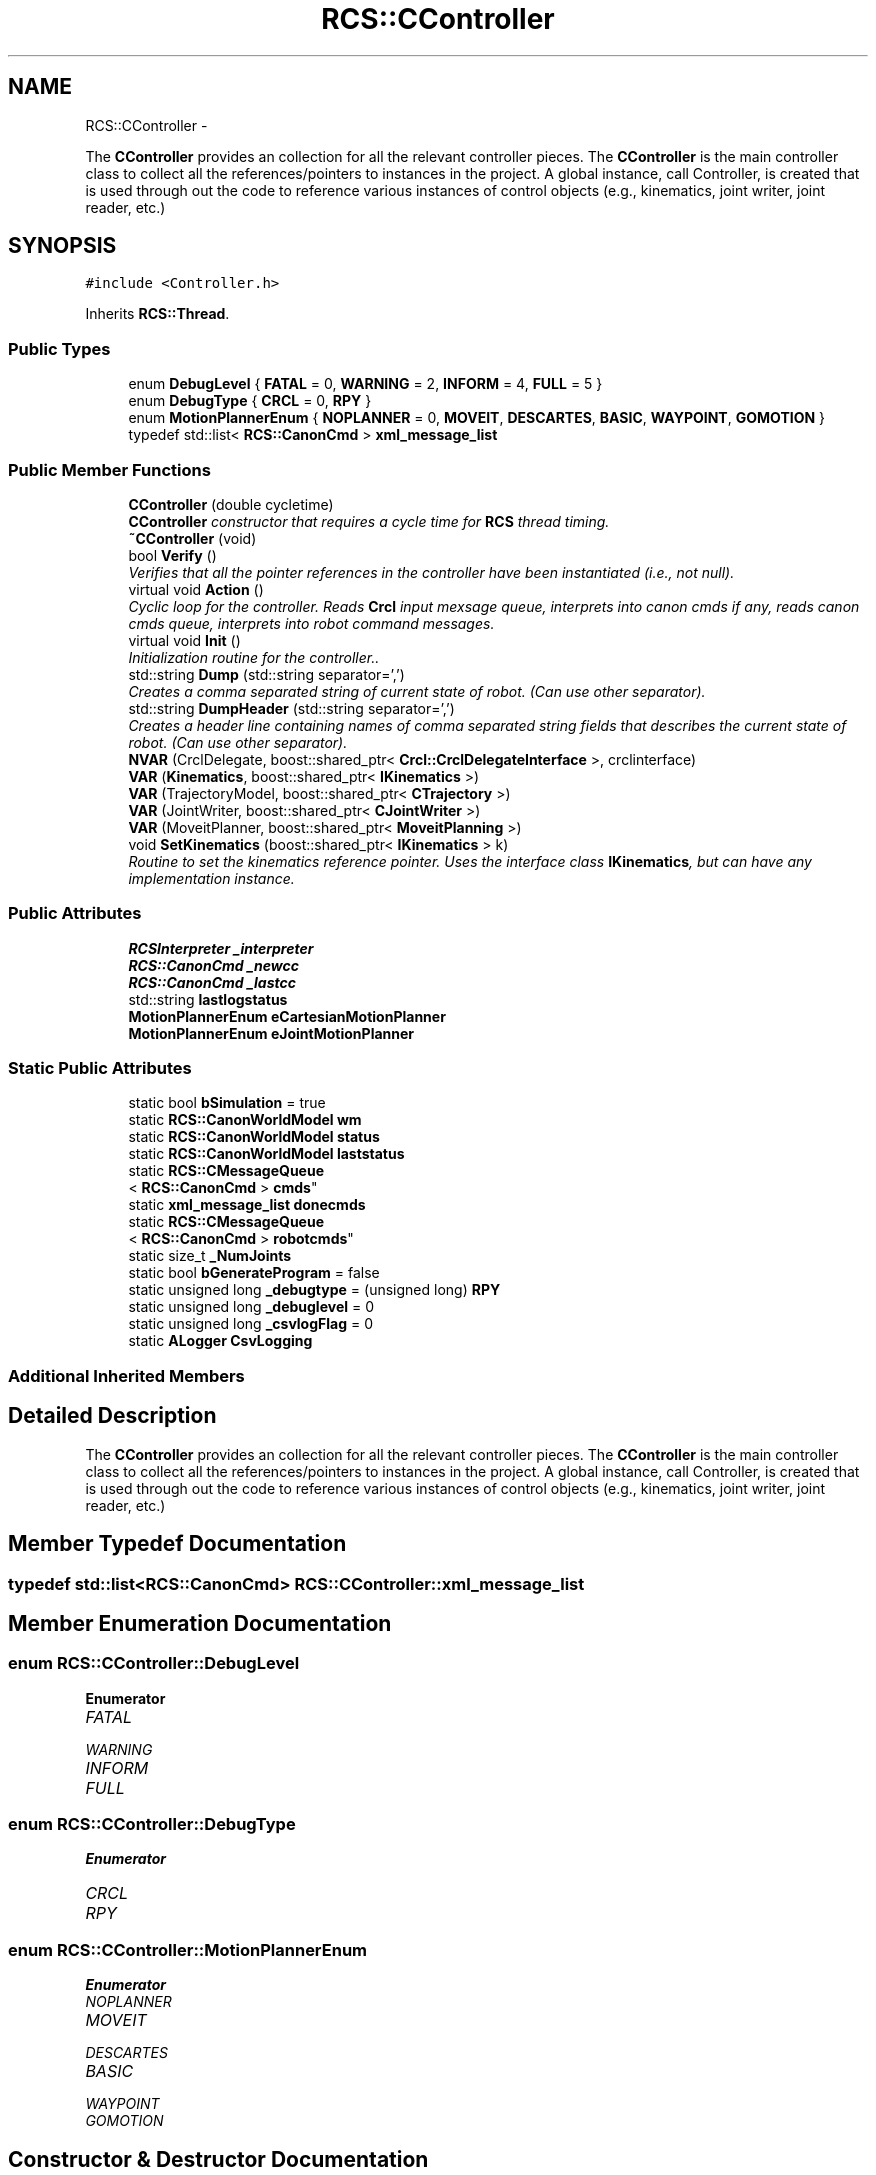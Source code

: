 .TH "RCS::CController" 3 "Fri Mar 11 2016" "CRCL FANUC" \" -*- nroff -*-
.ad l
.nh
.SH NAME
RCS::CController \- 
.PP
The \fBCController\fP provides an collection for all the relevant controller pieces\&. The \fBCController\fP is the main controller class to collect all the references/pointers to instances in the project\&. A global instance, call Controller, is created that is used through out the code to reference various instances of control objects (e\&.g\&., kinematics, joint writer, joint reader, etc\&.)  

.SH SYNOPSIS
.br
.PP
.PP
\fC#include <Controller\&.h>\fP
.PP
Inherits \fBRCS::Thread\fP\&.
.SS "Public Types"

.in +1c
.ti -1c
.RI "enum \fBDebugLevel\fP { \fBFATAL\fP = 0, \fBWARNING\fP = 2, \fBINFORM\fP = 4, \fBFULL\fP = 5 }"
.br
.ti -1c
.RI "enum \fBDebugType\fP { \fBCRCL\fP = 0, \fBRPY\fP }"
.br
.ti -1c
.RI "enum \fBMotionPlannerEnum\fP { \fBNOPLANNER\fP = 0, \fBMOVEIT\fP, \fBDESCARTES\fP, \fBBASIC\fP, \fBWAYPOINT\fP, \fBGOMOTION\fP }"
.br
.ti -1c
.RI "typedef std::list< \fBRCS::CanonCmd\fP > \fBxml_message_list\fP"
.br
.in -1c
.SS "Public Member Functions"

.in +1c
.ti -1c
.RI "\fBCController\fP (double cycletime)"
.br
.RI "\fI\fBCController\fP constructor that requires a cycle time for \fBRCS\fP thread timing\&. \fP"
.ti -1c
.RI "\fB~CController\fP (void)"
.br
.ti -1c
.RI "bool \fBVerify\fP ()"
.br
.RI "\fIVerifies that all the pointer references in the controller have been instantiated (i\&.e\&., not null)\&. \fP"
.ti -1c
.RI "virtual void \fBAction\fP ()"
.br
.RI "\fICyclic loop for the controller\&. Reads \fBCrcl\fP input mexsage queue, interprets into canon cmds if any, reads canon cmds queue, interprets into robot command messages\&. \fP"
.ti -1c
.RI "virtual void \fBInit\fP ()"
.br
.RI "\fIInitialization routine for the controller\&.\&. \fP"
.ti -1c
.RI "std::string \fBDump\fP (std::string separator=',')"
.br
.RI "\fICreates a comma separated string of current state of robot\&. (Can use other separator)\&. \fP"
.ti -1c
.RI "std::string \fBDumpHeader\fP (std::string separator=',')"
.br
.RI "\fICreates a header line containing names of comma separated string fields that describes the current state of robot\&. (Can use other separator)\&. \fP"
.ti -1c
.RI "\fBNVAR\fP (CrclDelegate, boost::shared_ptr< \fBCrcl::CrclDelegateInterface\fP >, crclinterface)"
.br
.ti -1c
.RI "\fBVAR\fP (\fBKinematics\fP, boost::shared_ptr< \fBIKinematics\fP >)"
.br
.ti -1c
.RI "\fBVAR\fP (TrajectoryModel, boost::shared_ptr< \fBCTrajectory\fP >)"
.br
.ti -1c
.RI "\fBVAR\fP (JointWriter, boost::shared_ptr< \fBCJointWriter\fP >)"
.br
.ti -1c
.RI "\fBVAR\fP (MoveitPlanner, boost::shared_ptr< \fBMoveitPlanning\fP >)"
.br
.ti -1c
.RI "void \fBSetKinematics\fP (boost::shared_ptr< \fBIKinematics\fP > k)"
.br
.RI "\fIRoutine to set the kinematics reference pointer\&. Uses the interface class \fBIKinematics\fP, but can have any implementation instance\&. \fP"
.in -1c
.SS "Public Attributes"

.in +1c
.ti -1c
.RI "\fBRCSInterpreter\fP \fB_interpreter\fP"
.br
.ti -1c
.RI "\fBRCS::CanonCmd\fP \fB_newcc\fP"
.br
.ti -1c
.RI "\fBRCS::CanonCmd\fP \fB_lastcc\fP"
.br
.ti -1c
.RI "std::string \fBlastlogstatus\fP"
.br
.ti -1c
.RI "\fBMotionPlannerEnum\fP \fBeCartesianMotionPlanner\fP"
.br
.ti -1c
.RI "\fBMotionPlannerEnum\fP \fBeJointMotionPlanner\fP"
.br
.in -1c
.SS "Static Public Attributes"

.in +1c
.ti -1c
.RI "static bool \fBbSimulation\fP = true"
.br
.ti -1c
.RI "static \fBRCS::CanonWorldModel\fP \fBwm\fP"
.br
.ti -1c
.RI "static \fBRCS::CanonWorldModel\fP \fBstatus\fP"
.br
.ti -1c
.RI "static \fBRCS::CanonWorldModel\fP \fBlaststatus\fP"
.br
.ti -1c
.RI "static \fBRCS::CMessageQueue\fP
.br
< \fBRCS::CanonCmd\fP > \fBcmds\fP"
.br
.ti -1c
.RI "static \fBxml_message_list\fP \fBdonecmds\fP"
.br
.ti -1c
.RI "static \fBRCS::CMessageQueue\fP
.br
< \fBRCS::CanonCmd\fP > \fBrobotcmds\fP"
.br
.ti -1c
.RI "static size_t \fB_NumJoints\fP"
.br
.ti -1c
.RI "static bool \fBbGenerateProgram\fP = false"
.br
.ti -1c
.RI "static unsigned long \fB_debugtype\fP = (unsigned long) \fBRPY\fP"
.br
.ti -1c
.RI "static unsigned long \fB_debuglevel\fP = 0"
.br
.ti -1c
.RI "static unsigned long \fB_csvlogFlag\fP = 0"
.br
.ti -1c
.RI "static \fBALogger\fP \fBCsvLogging\fP"
.br
.in -1c
.SS "Additional Inherited Members"
.SH "Detailed Description"
.PP 
The \fBCController\fP provides an collection for all the relevant controller pieces\&. The \fBCController\fP is the main controller class to collect all the references/pointers to instances in the project\&. A global instance, call Controller, is created that is used through out the code to reference various instances of control objects (e\&.g\&., kinematics, joint writer, joint reader, etc\&.) 
.SH "Member Typedef Documentation"
.PP 
.SS "typedef std::list<\fBRCS::CanonCmd\fP> \fBRCS::CController::xml_message_list\fP"

.SH "Member Enumeration Documentation"
.PP 
.SS "enum \fBRCS::CController::DebugLevel\fP"

.PP
\fBEnumerator\fP
.in +1c
.TP
\fB\fIFATAL \fP\fP
.TP
\fB\fIWARNING \fP\fP
.TP
\fB\fIINFORM \fP\fP
.TP
\fB\fIFULL \fP\fP
.SS "enum \fBRCS::CController::DebugType\fP"

.PP
\fBEnumerator\fP
.in +1c
.TP
\fB\fICRCL \fP\fP
.TP
\fB\fIRPY \fP\fP
.SS "enum \fBRCS::CController::MotionPlannerEnum\fP"

.PP
\fBEnumerator\fP
.in +1c
.TP
\fB\fINOPLANNER \fP\fP
.TP
\fB\fIMOVEIT \fP\fP
.TP
\fB\fIDESCARTES \fP\fP
.TP
\fB\fIBASIC \fP\fP
.TP
\fB\fIWAYPOINT \fP\fP
.TP
\fB\fIGOMOTION \fP\fP
.SH "Constructor & Destructor Documentation"
.PP 
.SS "RCS::CController::CController (doublecycletime)"

.PP
\fBCController\fP constructor that requires a cycle time for \fBRCS\fP thread timing\&. 
.PP
\fBParameters:\fP
.RS 4
\fIcycletime\fP in seconds\&. 
.RE
.PP

.SS "RCS::CController::~CController (void)"

.SH "Member Function Documentation"
.PP 
.SS "void RCS::CController::Action ()\fC [virtual]\fP"

.PP
Cyclic loop for the controller\&. Reads \fBCrcl\fP input mexsage queue, interprets into canon cmds if any, reads canon cmds queue, interprets into robot command messages\&. 
.PP
Reimplemented from \fBRCS::Thread\fP\&.
.SS "std::string RCS::CController::Dump (std::stringseparator = \fC','\fP)"

.PP
Creates a comma separated string of current state of robot\&. (Can use other separator)\&. 
.SS "std::string RCS::CController::DumpHeader (std::stringseparator = \fC','\fP)"

.PP
Creates a header line containing names of comma separated string fields that describes the current state of robot\&. (Can use other separator)\&. 
.SS "void RCS::CController::Init ()\fC [virtual]\fP"

.PP
Initialization routine for the controller\&.\&. 
.PP
Reimplemented from \fBRCS::Thread\fP\&.
.SS "RCS::CController::NVAR (CrclDelegate, boost::shared_ptr< \fBCrcl::CrclDelegateInterface\fP >, crclinterface)"

.SS "void RCS::CController::SetKinematics (boost::shared_ptr< \fBIKinematics\fP >k)\fC [inline]\fP"

.PP
Routine to set the kinematics reference pointer\&. Uses the interface class \fBIKinematics\fP, but can have any implementation instance\&. 
.SS "RCS::CController::VAR (\fBKinematics\fP, boost::shared_ptr< \fBIKinematics\fP >)"

.SS "RCS::CController::VAR (TrajectoryModel, boost::shared_ptr< \fBCTrajectory\fP >)"

.SS "RCS::CController::VAR (JointWriter, boost::shared_ptr< \fBCJointWriter\fP >)"

.SS "RCS::CController::VAR (MoveitPlanner, boost::shared_ptr< \fBMoveitPlanning\fP >)"

.SS "bool RCS::CController::Verify ()"

.PP
Verifies that all the pointer references in the controller have been instantiated (i\&.e\&., not null)\&. 
.SH "Member Data Documentation"
.PP 
.SS "unsigned long RCS::CController::_csvlogFlag = 0\fC [static]\fP"

.SS "unsigned long RCS::CController::_debuglevel = 0\fC [static]\fP"
level of debugging, 0 least, 5 most 
.SS "unsigned long RCS::CController::_debugtype = (unsigned long) \fBRPY\fP\fC [static]\fP"
output crcl xz rotation or roll,pitch, yaw 
.SS "\fBRCSInterpreter\fP RCS::CController::_interpreter"
interprets canon commands into robot commands 
.SS "\fBRCS::CanonCmd\fP RCS::CController::_lastcc"
last canon command interpreted 
.SS "\fBRCS::CanonCmd\fP RCS::CController::_newcc"
current new canon command to interpret 
.SS "size_t RCS::CController::_NumJoints\fC [static]\fP"
number of joints in controller robot - assuming serial link manipulator 
.SS "bool RCS::CController::bGenerateProgram = false\fC [static]\fP"
global flag to create program from \fBCrcl\fP XML 
.SS "bool RCS::CController::bSimulation = true\fC [static]\fP"
simulation flag - not connected to robot 
.SS "\fBRCS::CMessageQueue\fP< \fBRCS::CanonCmd\fP > RCS::CController::cmds\fC [static]\fP"
queue of commands interpreted from \fBCrcl\fP messages 
.SS "\fBALogger\fP RCS::CController::CsvLogging\fC [static]\fP"
controller status csv logging instance 
.SS "\fBRCS::CController::xml_message_list\fP RCS::CController::donecmds\fC [static]\fP"
list of commands interpreted from \fBCrcl\fP messages that have completed 
.SS "\fBMotionPlannerEnum\fP RCS::CController::eCartesianMotionPlanner"
type of cartesian motion to use 
.SS "\fBMotionPlannerEnum\fP RCS::CController::eJointMotionPlanner"
type of joint motion to use 
.SS "std::string RCS::CController::lastlogstatus"

.SS "\fBRCS::CanonWorldModel\fP RCS::CController::laststatus\fC [static]\fP"
last status of controller 
.SS "\fBRCS::CMessageQueue\fP< \fBRCS::CanonCmd\fP > RCS::CController::robotcmds\fC [static]\fP"
list of commands to be sent to robot 
.SS "\fBRCS::CanonWorldModel\fP RCS::CController::status\fC [static]\fP"
current status of controller 
.SS "\fBRCS::CanonWorldModel\fP RCS::CController::wm\fC [static]\fP"
the world model of the controller 

.SH "Author"
.PP 
Generated automatically by Doxygen for CRCL FANUC from the source code\&.
